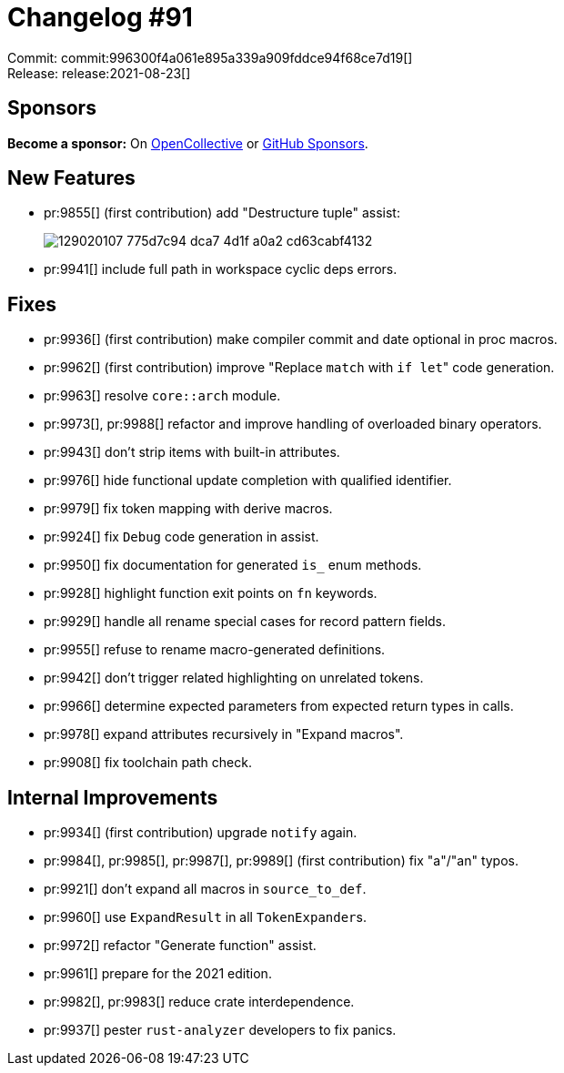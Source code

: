 = Changelog #91
:sectanchors:
:page-layout: post

Commit: commit:996300f4a061e895a339a909fddce94f68ce7d19[] +
Release: release:2021-08-23[]

== Sponsors

**Become a sponsor:** On https://opencollective.com/rust-analyzer/[OpenCollective] or
https://github.com/sponsors/rust-analyzer[GitHub Sponsors].

== New Features

* pr:9855[] (first contribution) add "Destructure tuple" assist:
+
image::https://user-images.githubusercontent.com/15612932/129020107-775d7c94-dca7-4d1f-a0a2-cd63cabf4132.gif[]
* pr:9941[] include full path in workspace cyclic deps errors.

== Fixes

* pr:9936[] (first contribution) make compiler commit and date optional in proc macros.
* pr:9962[] (first contribution) improve "Replace `match` with ``if let``" code generation.
* pr:9963[] resolve `core::arch` module.
* pr:9973[], pr:9988[] refactor and improve handling of overloaded binary operators.
* pr:9943[] don't strip items with built-in attributes.
* pr:9976[] hide functional update completion with qualified identifier.
* pr:9979[] fix token mapping with derive macros.
* pr:9924[] fix `Debug` code generation in assist.
* pr:9950[] fix documentation for generated `is_` enum methods.
* pr:9928[] highlight function exit points on `fn` keywords.
* pr:9929[] handle all rename special cases for record pattern fields.
* pr:9955[] refuse to rename macro-generated definitions.
* pr:9942[] don't trigger related highlighting on unrelated tokens.
* pr:9966[] determine expected parameters from expected return types in calls.
* pr:9978[] expand attributes recursively in "Expand macros".
* pr:9908[] fix toolchain path check.

== Internal Improvements

* pr:9934[] (first contribution) upgrade `notify` again.
* pr:9984[], pr:9985[], pr:9987[], pr:9989[] (first contribution) fix "a"/"an" typos.
* pr:9921[] don't expand all macros in `source_to_def`.
* pr:9960[] use `ExpandResult` in all ``TokenExpander``s.
* pr:9972[] refactor "Generate function" assist.
* pr:9961[] prepare for the 2021 edition.
* pr:9982[], pr:9983[] reduce crate interdependence.
* pr:9937[] pester `rust-analyzer` developers to fix panics.
